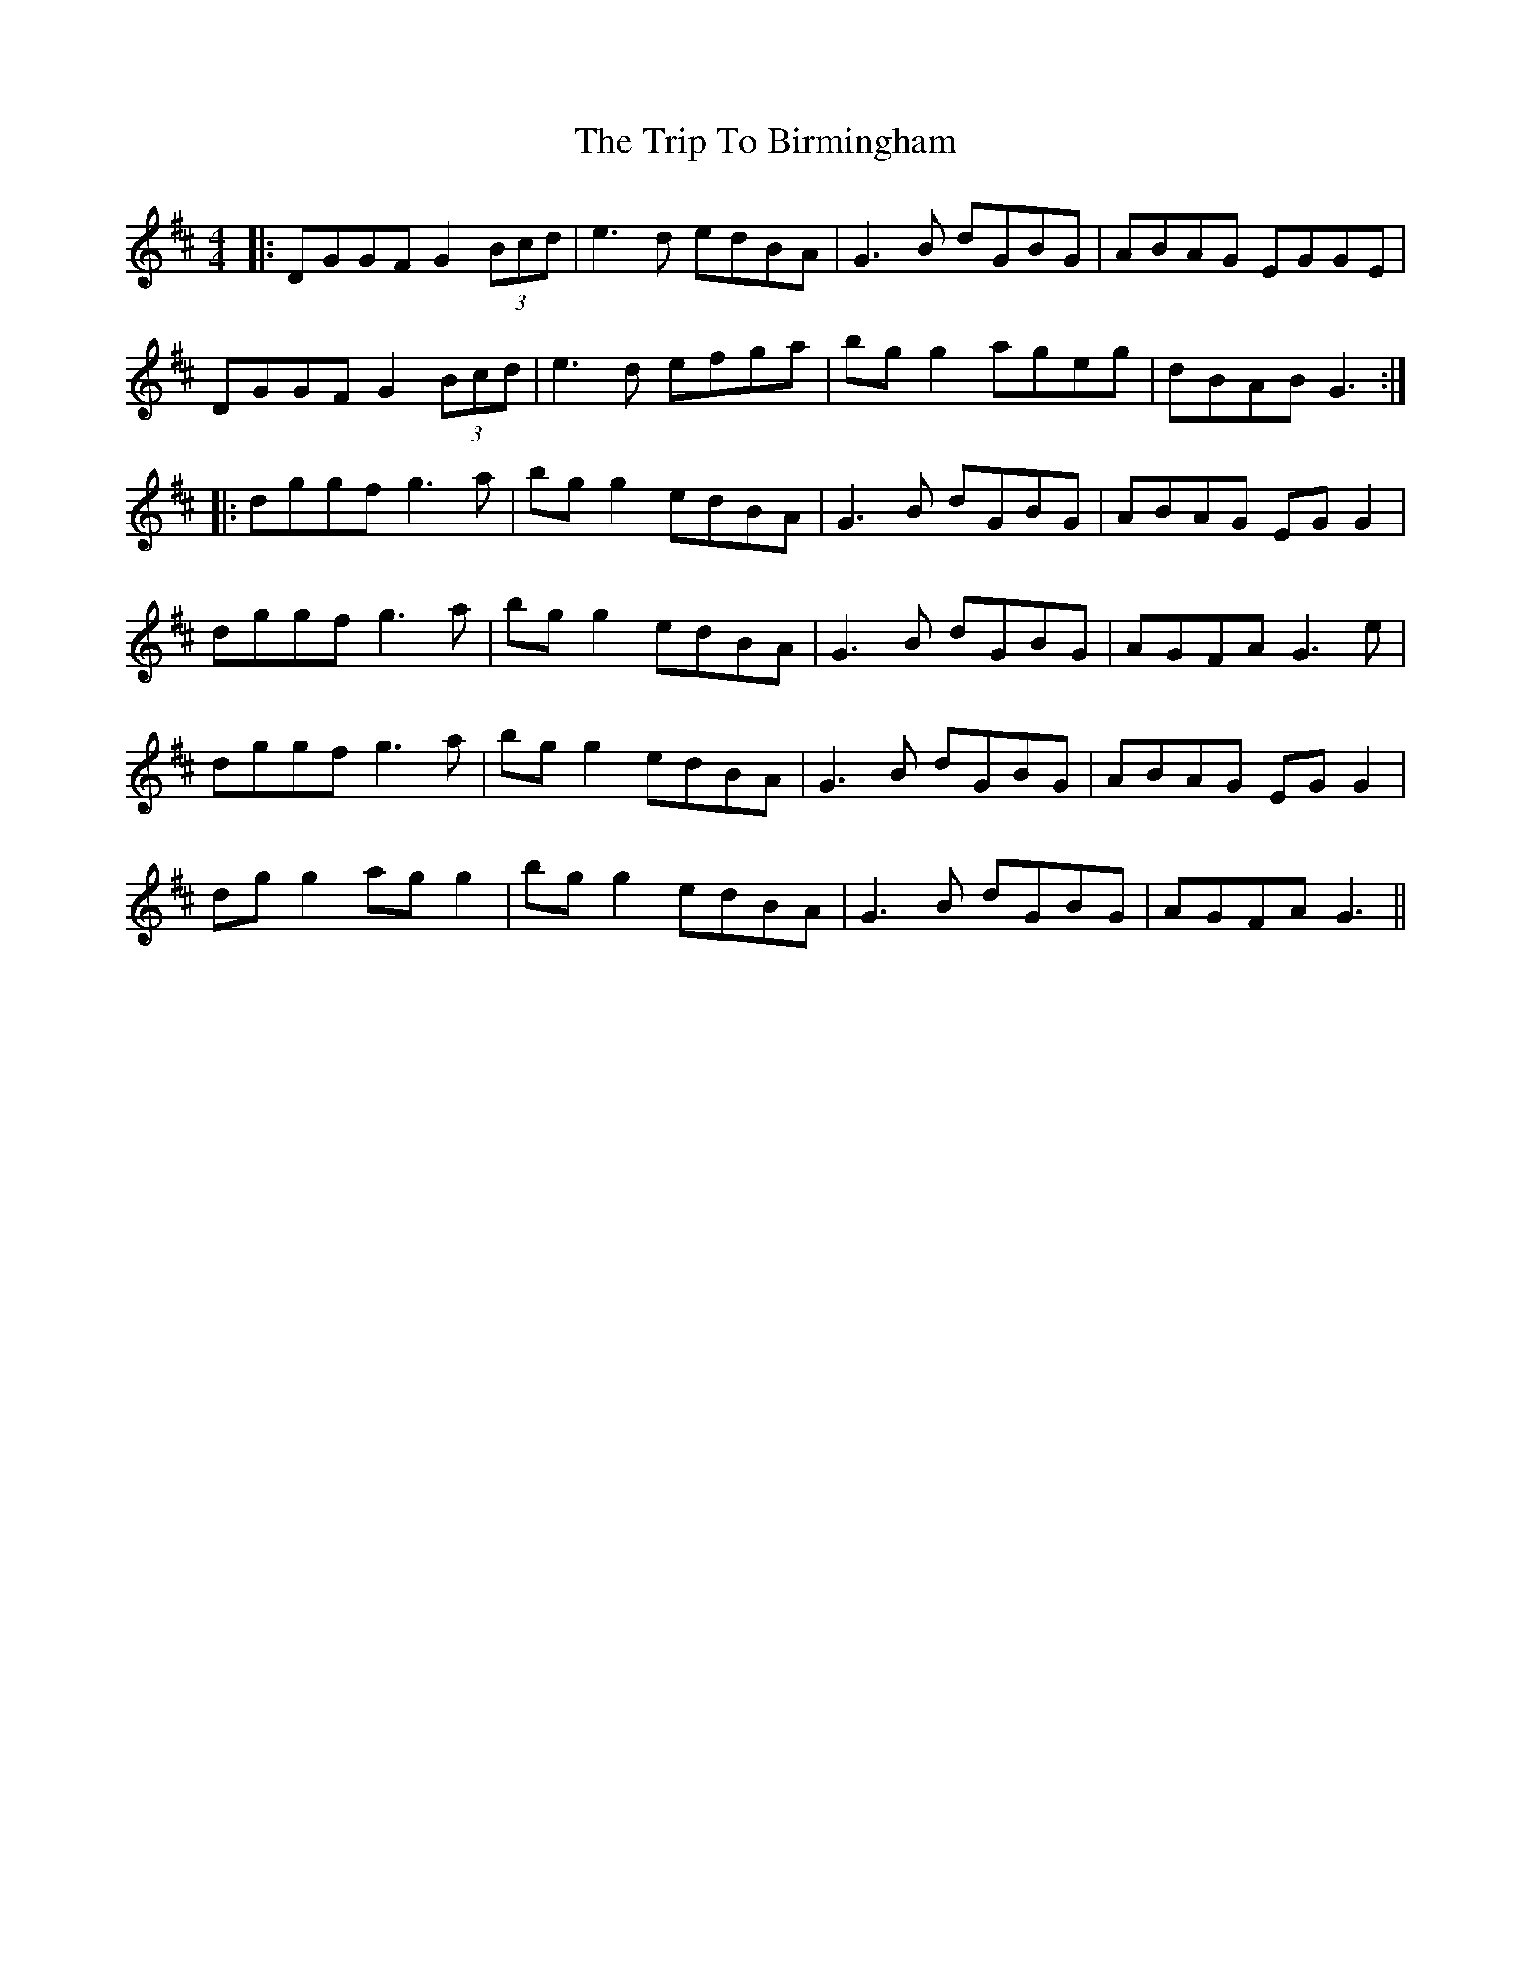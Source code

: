 X: 40933
T: Trip To Birmingham, The
R: reel
M: 4/4
K: Dmajor
|:DGGF G2 (3Bcd|e3d edBA|G3B dGBG|ABAG EGGE|
DGGF G2 (3Bcd|e3d efga|bg g2 ageg|dBAB G3:|
|:dggf g3a|bg g2 edBA|G3B dGBG|ABAG EG G2|
dggf g3a|bg g2 edBA|G3B dGBG|AGFA G3e|
dggf g3a|bg g2 edBA|G3B dGBG|ABAG EG G2|
dg g2 ag g2|bg g2 edBA|G3B dGBG|AGFA G3||


